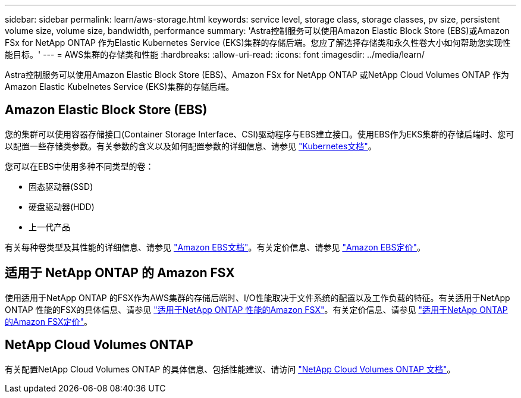 ---
sidebar: sidebar 
permalink: learn/aws-storage.html 
keywords: service level, storage class, storage classes, pv size, persistent volume size, volume size, bandwidth, performance 
summary: 'Astra控制服务可以使用Amazon Elastic Block Store (EBS)或Amazon FSx for NetApp ONTAP 作为Elastic Kubernetes Service (EKS)集群的存储后端。您应了解选择存储类和永久性卷大小如何帮助您实现性能目标。' 
---
= AWS集群的存储类和性能
:hardbreaks:
:allow-uri-read: 
:icons: font
:imagesdir: ../media/learn/


[role="lead"]
Astra控制服务可以使用Amazon Elastic Block Store (EBS)、Amazon FSx for NetApp ONTAP 或NetApp Cloud Volumes ONTAP 作为Amazon Elastic Kubelnetes Service (EKS)集群的存储后端。



== Amazon Elastic Block Store (EBS)

您的集群可以使用容器存储接口(Container Storage Interface、CSI)驱动程序与EBS建立接口。使用EBS作为EKS集群的存储后端时、您可以配置一些存储类参数。有关参数的含义以及如何配置参数的详细信息、请参见 https://kubernetes.io/docs/concepts/storage/storage-classes/#aws-ebs["Kubernetes文档"^]。

您可以在EBS中使用多种不同类型的卷：

* 固态驱动器(SSD)
* 硬盘驱动器(HDD)
* 上一代产品


有关每种卷类型及其性能的详细信息、请参见 https://docs.aws.amazon.com/AWSEC2/latest/UserGuide/ebs-volume-types.html["Amazon EBS文档"^]。有关定价信息、请参见 https://aws.amazon.com/ebs/pricing/["Amazon EBS定价"^]。



== 适用于 NetApp ONTAP 的 Amazon FSX

使用适用于NetApp ONTAP 的FSX作为AWS集群的存储后端时、I/O性能取决于文件系统的配置以及工作负载的特征。有关适用于NetApp ONTAP 性能的FSX的具体信息、请参见 https://docs.aws.amazon.com/fsx/latest/ONTAPGuide/performance.html["适用于NetApp ONTAP 性能的Amazon FSX"^]。有关定价信息、请参见 https://aws.amazon.com/fsx/netapp-ontap/pricing/["适用于NetApp ONTAP 的Amazon FSX定价"^]。



== NetApp Cloud Volumes ONTAP

有关配置NetApp Cloud Volumes ONTAP 的具体信息、包括性能建议、请访问 https://docs.netapp.com/us-en/cloud-manager-cloud-volumes-ontap/concept-performance.html["NetApp Cloud Volumes ONTAP 文档"^]。

